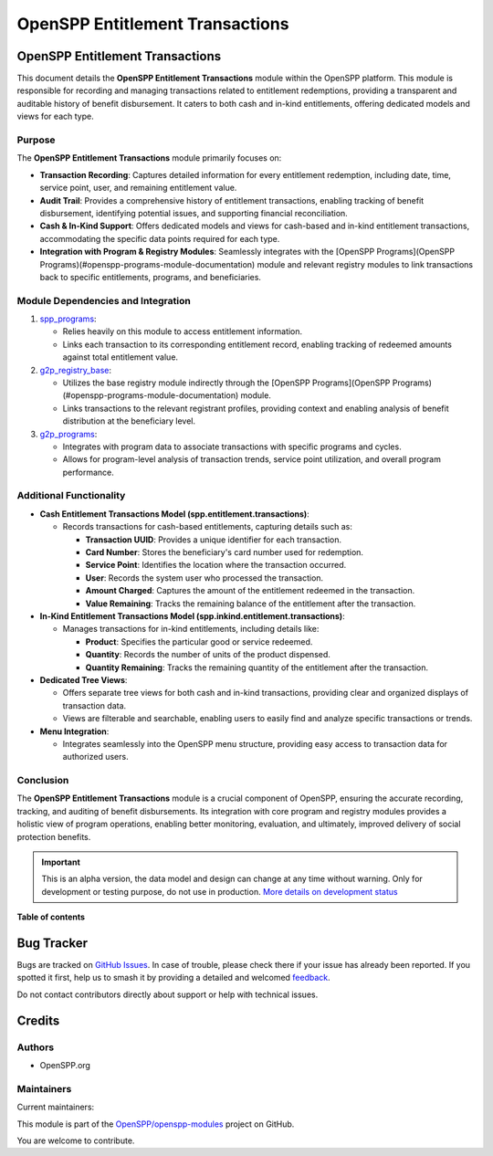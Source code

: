 ================================
OpenSPP Entitlement Transactions
================================

.. 
   !!!!!!!!!!!!!!!!!!!!!!!!!!!!!!!!!!!!!!!!!!!!!!!!!!!!
   !! This file is generated by oca-gen-addon-readme !!
   !! changes will be overwritten.                   !!
   !!!!!!!!!!!!!!!!!!!!!!!!!!!!!!!!!!!!!!!!!!!!!!!!!!!!
   !! source digest: sha256:b597e4bdf16cfb0b06c1060571e52627859c8ef82c0ec3616394a26346ce3f52
   !!!!!!!!!!!!!!!!!!!!!!!!!!!!!!!!!!!!!!!!!!!!!!!!!!!!

.. |badge1| image:: https://img.shields.io/badge/maturity-Alpha-red.png
    :target: https://odoo-community.org/page/development-status
    :alt: Alpha
.. |badge2| image:: https://img.shields.io/badge/licence-LGPL--3-blue.png
    :target: http://www.gnu.org/licenses/lgpl-3.0-standalone.html
    :alt: License: LGPL-3
.. |badge3| image:: https://img.shields.io/badge/github-OpenSPP%2Fopenspp--modules-lightgray.png?logo=github
    :target: https://github.com/OpenSPP/openspp-modules/tree/17.0/spp_ent_trans
    :alt: OpenSPP/openspp-modules

|badge1| |badge2| |badge3|

OpenSPP Entitlement Transactions
================================

This document details the **OpenSPP Entitlement Transactions** module
within the OpenSPP platform. This module is responsible for recording
and managing transactions related to entitlement redemptions, providing
a transparent and auditable history of benefit disbursement. It caters
to both cash and in-kind entitlements, offering dedicated models and
views for each type.

Purpose
-------

The **OpenSPP Entitlement Transactions** module primarily focuses on:

-  **Transaction Recording**: Captures detailed information for every
   entitlement redemption, including date, time, service point, user,
   and remaining entitlement value.
-  **Audit Trail**: Provides a comprehensive history of entitlement
   transactions, enabling tracking of benefit disbursement, identifying
   potential issues, and supporting financial reconciliation.
-  **Cash & In-Kind Support**: Offers dedicated models and views for
   cash-based and in-kind entitlement transactions, accommodating the
   specific data points required for each type.
-  **Integration with Program & Registry Modules**: Seamlessly
   integrates with the [OpenSPP Programs](OpenSPP
   Programs)(#openspp-programs-module-documentation) module and relevant
   registry modules to link transactions back to specific entitlements,
   programs, and beneficiaries.

Module Dependencies and Integration
-----------------------------------

1. `spp_programs <spp_programs>`__:

   -  Relies heavily on this module to access entitlement information.
   -  Links each transaction to its corresponding entitlement record,
      enabling tracking of redeemed amounts against total entitlement
      value.

2. `g2p_registry_base <g2p_registry_base>`__:

   -  Utilizes the base registry module indirectly through the [OpenSPP
      Programs](OpenSPP
      Programs)(#openspp-programs-module-documentation) module.

   -  Links transactions to the relevant registrant profiles, providing
      context and enabling analysis of benefit distribution at the
      beneficiary level.

3. `g2p_programs <g2p_programs>`__:

   -  Integrates with program data to associate transactions with
      specific programs and cycles.
   -  Allows for program-level analysis of transaction trends, service
      point utilization, and overall program performance.

Additional Functionality
------------------------

-  **Cash Entitlement Transactions Model
   (spp.entitlement.transactions)**:

   -  Records transactions for cash-based entitlements, capturing
      details such as:

      -  **Transaction UUID**: Provides a unique identifier for each
         transaction.
      -  **Card Number**: Stores the beneficiary's card number used for
         redemption.
      -  **Service Point**: Identifies the location where the
         transaction occurred.
      -  **User**: Records the system user who processed the
         transaction.
      -  **Amount Charged**: Captures the amount of the entitlement
         redeemed in the transaction.
      -  **Value Remaining**: Tracks the remaining balance of the
         entitlement after the transaction.

-  **In-Kind Entitlement Transactions Model
   (spp.inkind.entitlement.transactions)**:

   -  Manages transactions for in-kind entitlements, including details
      like:

      -  **Product**: Specifies the particular good or service redeemed.
      -  **Quantity**: Records the number of units of the product
         dispensed.
      -  **Quantity Remaining**: Tracks the remaining quantity of the
         entitlement after the transaction.

-  **Dedicated Tree Views**:

   -  Offers separate tree views for both cash and in-kind transactions,
      providing clear and organized displays of transaction data.
   -  Views are filterable and searchable, enabling users to easily find
      and analyze specific transactions or trends.

-  **Menu Integration**:

   -  Integrates seamlessly into the OpenSPP menu structure, providing
      easy access to transaction data for authorized users.

Conclusion
----------

The **OpenSPP Entitlement Transactions** module is a crucial component
of OpenSPP, ensuring the accurate recording, tracking, and auditing of
benefit disbursements. Its integration with core program and registry
modules provides a holistic view of program operations, enabling better
monitoring, evaluation, and ultimately, improved delivery of social
protection benefits.

.. IMPORTANT::
   This is an alpha version, the data model and design can change at any time without warning.
   Only for development or testing purpose, do not use in production.
   `More details on development status <https://odoo-community.org/page/development-status>`_

**Table of contents**

.. contents::
   :local:

Bug Tracker
===========

Bugs are tracked on `GitHub Issues <https://github.com/OpenSPP/openspp-modules/issues>`_.
In case of trouble, please check there if your issue has already been reported.
If you spotted it first, help us to smash it by providing a detailed and welcomed
`feedback <https://github.com/OpenSPP/openspp-modules/issues/new?body=module:%20spp_ent_trans%0Aversion:%2017.0%0A%0A**Steps%20to%20reproduce**%0A-%20...%0A%0A**Current%20behavior**%0A%0A**Expected%20behavior**>`_.

Do not contact contributors directly about support or help with technical issues.

Credits
=======

Authors
-------

* OpenSPP.org

Maintainers
-----------

.. |maintainer-jeremi| image:: https://github.com/jeremi.png?size=40px
    :target: https://github.com/jeremi
    :alt: jeremi
.. |maintainer-gonzalesedwin1123| image:: https://github.com/gonzalesedwin1123.png?size=40px
    :target: https://github.com/gonzalesedwin1123
    :alt: gonzalesedwin1123

Current maintainers:

|maintainer-jeremi| |maintainer-gonzalesedwin1123| 

This module is part of the `OpenSPP/openspp-modules <https://github.com/OpenSPP/openspp-modules/tree/17.0/spp_ent_trans>`_ project on GitHub.

You are welcome to contribute.
